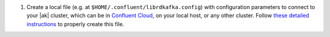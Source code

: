 
#. Create a local file (e.g. at ``$HOME/.confluent/librdkafka.config``) with configuration parameters to connect to your |ak| cluster, which can be in `Confluent Cloud <https://www.confluent.io/confluent-cloud/?utm_source=github&utm_medium=demo&utm_campaign=ch.examples_type.community_content.clients-ccloud>`__, on your local host, or any other cluster. Follow `these detailed instructions <https://github.com/confluentinc/configuration-templates/tree/master/README.md>`__ to properly create this file.


